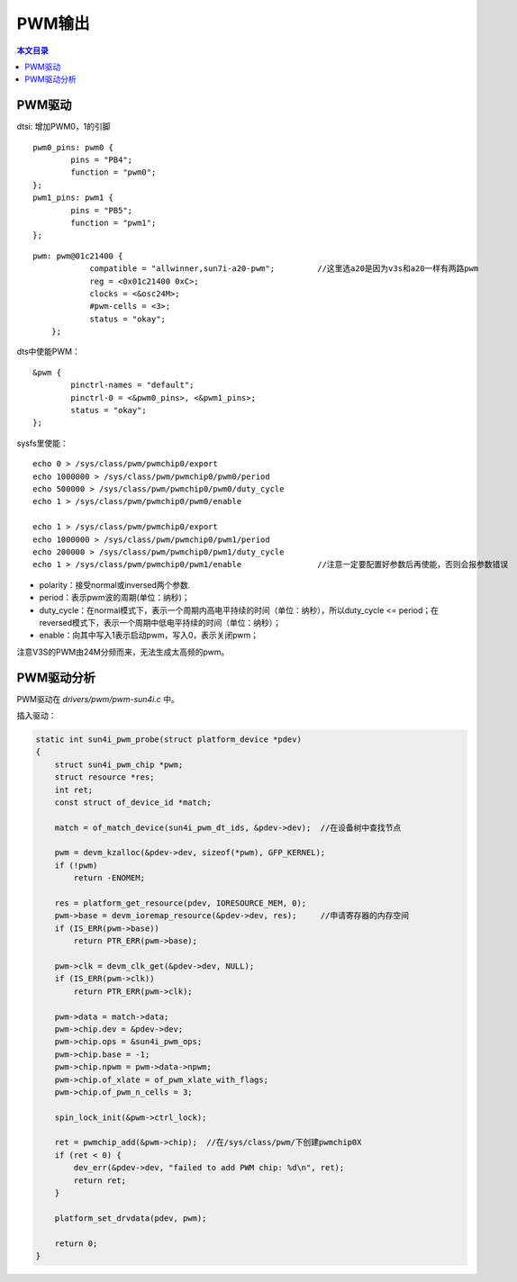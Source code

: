 PWM输出
=============================

.. contents:: 本文目录

PWM驱动
-----------------------------

dtsi: 增加PWM0，1的引脚 

:: 

    pwm0_pins: pwm0 {
            pins = "PB4";
            function = "pwm0";
    };
    pwm1_pins: pwm1 {
            pins = "PB5";
            function = "pwm1";
    };

:: 

    pwm: pwm@01c21400 {
                compatible = "allwinner,sun7i-a20-pwm";		//这里选a20是因为v3s和a20一样有两路pwm
                reg = <0x01c21400 0xC>;
                clocks = <&osc24M>;
                #pwm-cells = <3>;
                status = "okay";
        };   

dts中使能PWM：

:: 

    &pwm {
            pinctrl-names = "default";
            pinctrl-0 = <&pwm0_pins>, <&pwm1_pins>;
            status = "okay";
    };

sysfs里使能：

:: 

    echo 0 > /sys/class/pwm/pwmchip0/export
    echo 1000000 > /sys/class/pwm/pwmchip0/pwm0/period
    echo 500000 > /sys/class/pwm/pwmchip0/pwm0/duty_cycle
    echo 1 > /sys/class/pwm/pwmchip0/pwm0/enable

    echo 1 > /sys/class/pwm/pwmchip0/export
    echo 1000000 > /sys/class/pwm/pwmchip0/pwm1/period
    echo 200000 > /sys/class/pwm/pwmchip0/pwm1/duty_cycle	
    echo 1 > /sys/class/pwm/pwmchip0/pwm1/enable		//注意一定要配置好参数后再使能，否则会报参数错误

- polarity：接受normal或inversed两个参数.
- period：表示pwm波的周期(单位：纳秒)；
- duty_cycle：在normal模式下，表示一个周期内高电平持续的时间（单位：纳秒），所以duty_cycle <= period；在reversed模式下，表示一个周期中低电平持续的时间（单位：纳秒）；
- enable：向其中写入1表示启动pwm，写入0，表示关闭pwm；

注意V3S的PWM由24M分频而来，无法生成太高频的pwm。

PWM驱动分析
----------------------------------

PWM驱动在 *drivers/pwm/pwm-sun4i.c* 中。

插入驱动：

.. code-block:: c

    static int sun4i_pwm_probe(struct platform_device *pdev)
    {
        struct sun4i_pwm_chip *pwm;
        struct resource *res;
        int ret;
        const struct of_device_id *match;

        match = of_match_device(sun4i_pwm_dt_ids, &pdev->dev);	//在设备树中查找节点

        pwm = devm_kzalloc(&pdev->dev, sizeof(*pwm), GFP_KERNEL);
        if (!pwm)
            return -ENOMEM;

        res = platform_get_resource(pdev, IORESOURCE_MEM, 0);	
        pwm->base = devm_ioremap_resource(&pdev->dev, res);	//申请寄存器的内存空间
        if (IS_ERR(pwm->base))
            return PTR_ERR(pwm->base);

        pwm->clk = devm_clk_get(&pdev->dev, NULL);
        if (IS_ERR(pwm->clk))
            return PTR_ERR(pwm->clk);

        pwm->data = match->data;
        pwm->chip.dev = &pdev->dev;
        pwm->chip.ops = &sun4i_pwm_ops;
        pwm->chip.base = -1;
        pwm->chip.npwm = pwm->data->npwm;
        pwm->chip.of_xlate = of_pwm_xlate_with_flags;
        pwm->chip.of_pwm_n_cells = 3;

        spin_lock_init(&pwm->ctrl_lock);

        ret = pwmchip_add(&pwm->chip);	//在/sys/class/pwm/下创建pwmchip0X
        if (ret < 0) {
            dev_err(&pdev->dev, "failed to add PWM chip: %d\n", ret);
            return ret;
        }

        platform_set_drvdata(pdev, pwm);

        return 0;
    }   
